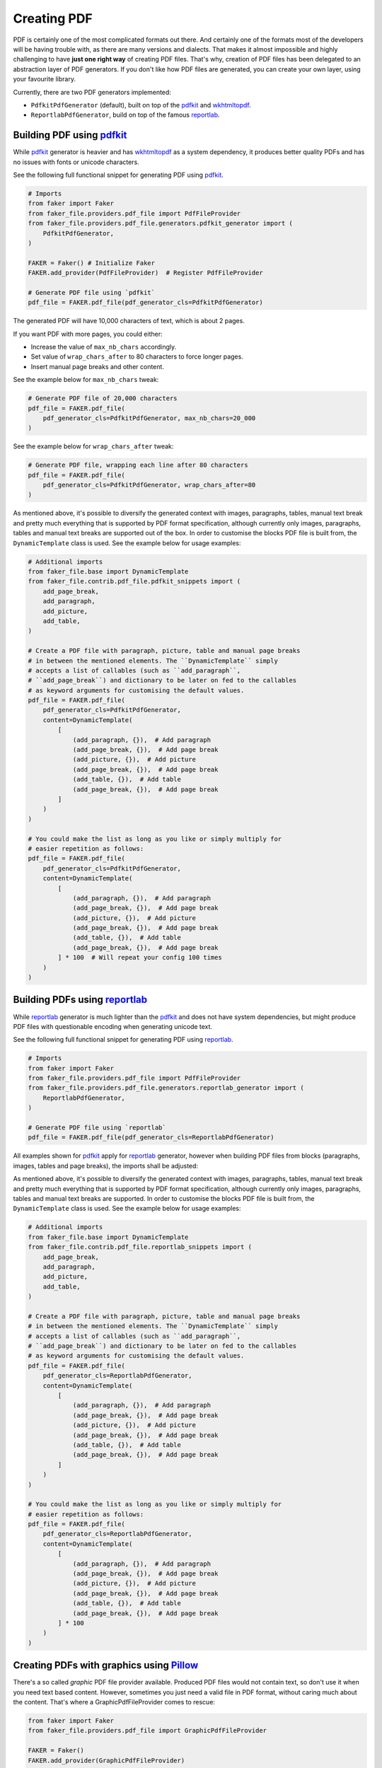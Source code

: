 Creating PDF
============
.. External references

.. _pdfkit: https://pypi.org/project/pdfkit/
.. _Pillow: https://pillow.readthedocs.io/
.. _reportlab: https://pypi.org/project/reportlab/
.. _wkhtmltopdf: https://wkhtmltopdf.org/

PDF is certainly one of the most complicated formats out there. And
certainly one of the formats most of the developers will be having trouble
with, as there are many versions and dialects. That makes it almost impossible
and highly challenging to have **just one right way** of creating PDF files.
That's why, creation of PDF files has been delegated to an abstraction layer
of PDF generators. If you don't like how PDF files are generated, you can
create your own layer, using your favourite library.

Currently, there are two PDF generators implemented:

- ``PdfkitPdfGenerator`` (default), built on top of the `pdfkit`_
  and `wkhtmltopdf`_.
- ``ReportlabPdfGenerator``, build on top of the famous `reportlab`_.

Building PDF using `pdfkit`_
----------------------------
While `pdfkit`_ generator is heavier and has `wkhtmltopdf`_ as a system
dependency, it produces better quality PDFs and has no issues with fonts
or unicode characters.

See the following full functional snippet for generating PDF using `pdfkit`_.

.. code-block:: python

    # Imports
    from faker import Faker
    from faker_file.providers.pdf_file import PdfFileProvider
    from faker_file.providers.pdf_file.generators.pdfkit_generator import (
        PdfkitPdfGenerator,
    )

    FAKER = Faker() # Initialize Faker
    FAKER.add_provider(PdfFileProvider)  # Register PdfFileProvider

    # Generate PDF file using `pdfkit`
    pdf_file = FAKER.pdf_file(pdf_generator_cls=PdfkitPdfGenerator)

The generated PDF will have 10,000 characters of text, which is about 2 pages.

If you want PDF with more pages, you could either:

- Increase the value of ``max_nb_chars`` accordingly.
- Set value of ``wrap_chars_after`` to 80 characters to force longer pages.
- Insert manual page breaks and other content.

See the example below for ``max_nb_chars`` tweak:

.. code-block:: python

    # Generate PDF file of 20,000 characters
    pdf_file = FAKER.pdf_file(
        pdf_generator_cls=PdfkitPdfGenerator, max_nb_chars=20_000
    )

See the example below for ``wrap_chars_after`` tweak:

.. code-block:: python

    # Generate PDF file, wrapping each line after 80 characters
    pdf_file = FAKER.pdf_file(
        pdf_generator_cls=PdfkitPdfGenerator, wrap_chars_after=80
    )

As mentioned above, it's possible to diversify the generated context with
images, paragraphs, tables, manual text break and pretty much everything that
is supported by PDF format specification, although currently only images,
paragraphs, tables and manual text breaks are supported out of the box. In
order to customise the blocks PDF file is built from, the ``DynamicTemplate``
class is used. See the example below for usage examples:

.. code-block:: python

    # Additional imports
    from faker_file.base import DynamicTemplate
    from faker_file.contrib.pdf_file.pdfkit_snippets import (
        add_page_break,
        add_paragraph,
        add_picture,
        add_table,
    )

    # Create a PDF file with paragraph, picture, table and manual page breaks
    # in between the mentioned elements. The ``DynamicTemplate`` simply
    # accepts a list of callables (such as ``add_paragraph``,
    # ``add_page_break``) and dictionary to be later on fed to the callables
    # as keyword arguments for customising the default values.
    pdf_file = FAKER.pdf_file(
        pdf_generator_cls=PdfkitPdfGenerator,
        content=DynamicTemplate(
            [
                (add_paragraph, {}),  # Add paragraph
                (add_page_break, {}),  # Add page break
                (add_picture, {}),  # Add picture
                (add_page_break, {}),  # Add page break
                (add_table, {}),  # Add table
                (add_page_break, {}),  # Add page break
            ]
        )
    )

    # You could make the list as long as you like or simply multiply for
    # easier repetition as follows:
    pdf_file = FAKER.pdf_file(
        pdf_generator_cls=PdfkitPdfGenerator,
        content=DynamicTemplate(
            [
                (add_paragraph, {}),  # Add paragraph
                (add_page_break, {}),  # Add page break
                (add_picture, {}),  # Add picture
                (add_page_break, {}),  # Add page break
                (add_table, {}),  # Add table
                (add_page_break, {}),  # Add page break
            ] * 100  # Will repeat your config 100 times
        )
    )

Building PDFs using `reportlab`_
--------------------------------
While `reportlab`_ generator is much lighter than the `pdfkit`_ and does not
have system dependencies, but might produce PDF files with questionable
encoding when generating unicode text.

See the following full functional snippet for generating PDF using `reportlab`_.

.. code-block:: python

    # Imports
    from faker import Faker
    from faker_file.providers.pdf_file import PdfFileProvider
    from faker_file.providers.pdf_file.generators.reportlab_generator import (
        ReportlabPdfGenerator,
    )

    # Generate PDF file using `reportlab`
    pdf_file = FAKER.pdf_file(pdf_generator_cls=ReportlabPdfGenerator)

All examples shown for `pdfkit`_ apply for `reportlab`_ generator, however
when building PDF files from blocks (paragraphs, images, tables and page
breaks), the imports shall be adjusted:

As mentioned above, it's possible to diversify the generated context with
images, paragraphs, tables, manual text break and pretty much everything that
is supported by PDF format specification, although currently only images,
paragraphs, tables and manual text breaks are supported. In order to customise
the blocks PDF file is built from, the ``DynamicTemplate`` class is used.
See the example below for usage examples:

.. code-block:: python

    # Additional imports
    from faker_file.base import DynamicTemplate
    from faker_file.contrib.pdf_file.reportlab_snippets import (
        add_page_break,
        add_paragraph,
        add_picture,
        add_table,
    )

    # Create a PDF file with paragraph, picture, table and manual page breaks
    # in between the mentioned elements. The ``DynamicTemplate`` simply
    # accepts a list of callables (such as ``add_paragraph``,
    # ``add_page_break``) and dictionary to be later on fed to the callables
    # as keyword arguments for customising the default values.
    pdf_file = FAKER.pdf_file(
        pdf_generator_cls=ReportlabPdfGenerator,
        content=DynamicTemplate(
            [
                (add_paragraph, {}),  # Add paragraph
                (add_page_break, {}),  # Add page break
                (add_picture, {}),  # Add picture
                (add_page_break, {}),  # Add page break
                (add_table, {}),  # Add table
                (add_page_break, {}),  # Add page break
            ]
        )
    )

    # You could make the list as long as you like or simply multiply for
    # easier repetition as follows:
    pdf_file = FAKER.pdf_file(
        pdf_generator_cls=ReportlabPdfGenerator,
        content=DynamicTemplate(
            [
                (add_paragraph, {}),  # Add paragraph
                (add_page_break, {}),  # Add page break
                (add_picture, {}),  # Add picture
                (add_page_break, {}),  # Add page break
                (add_table, {}),  # Add table
                (add_page_break, {}),  # Add page break
            ] * 100
        )
    )

Creating PDFs with graphics using `Pillow`_
-------------------------------------------
There's a so called `graphic` PDF file provider available. Produced PDF files
would not contain text, so don't use it when you need text based content.
However, sometimes you just need a valid file in PDF format, without
caring much about the content. That's where a GraphicPdfFileProvider comes to
rescue:

.. code-block:: python

    from faker import Faker
    from faker_file.providers.pdf_file import GraphicPdfFileProvider

    FAKER = Faker()
    FAKER.add_provider(GraphicPdfFileProvider)

    file = FAKER.graphic_pdf_file()

The generated file will contain a random graphic (consisting of lines and
shapes of different colours). One of the most useful arguments supported is
``size``.

.. code-block:: python

    file = FAKER.graphic_pdf_file(
        size=(800, 800),
    )
